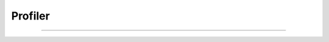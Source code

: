 .. dummy_tools documentation master file, created by created by   sphinx-quickstart on Mon Sep 19 13:40:39 2022   #########Profiler#########----.. automodule:: utils.profiler    :members:    :undoc-members:    :show-inheritance: